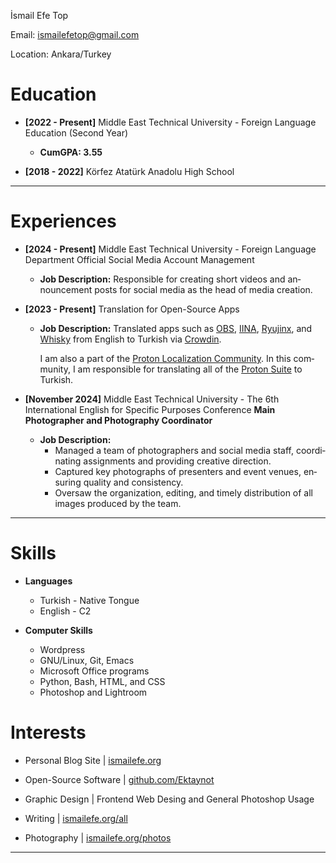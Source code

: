 #+LANGUAGE: en

#+HTML_HEAD: <link rel="stylesheet" type="text/css" href="/templates/style.css" />
#+HTML_HEAD: <link rel="stylesheet" type="text/css" href="/cv/cv.css" />
#+HTML_HEAD: <meta name="theme-color" content="#fffcf0">
#+HTML_HEAD: <link rel="apple-touch-icon" sizes="180x180" href="/favicon/apple-touch-icon.png">
#+HTML_HEAD: <link rel="icon" type="image/png" sizes="32x32" href="/favicon/favicon-32x32.png">
#+HTML_HEAD: <link rel="icon" type="image/png" sizes="16x16" href="/favicon/favicon-16x16.png">

#+BEGIN_EXPORT html
  <div class="ust-kısım">
  <div class="name">
    <p class="name"> İsmail Efe Top
  </div>
  </div>
#+END_EXPORT

#+BEGIN_EXPORT html
<div class="contact">
  <p>Email: <a href="mailto:ismailefetop@gmail.com">ismailefetop@gmail.com</a></p>
  <p>Location: Ankara/Turkey</p>
</div>
#+END_EXPORT

* Education
- *[2022 - Present]* Middle East Technical University - Foreign Language Education (Second Year)
  #+HTML: <p></p>
  - *CumGPA: 3.55*


- *[2018 - 2022]* Körfez Atatürk Anadolu High School

-----

* Experiences
- *[2024 - Present]* Middle East Technical University - Foreign Language Department Official Social Media Account Management

  - *Job Description:* Responsible for creating short videos and announcement posts for social media as the head of media creation.

- *[2023 - Present]* Translation for Open-Source Apps

  - *Job Description:* Translated apps such as [[https://obsproject.com/][OBS]], [[https://iina.io/][IINA]], [[https://ryujinx.org/][Ryujinx]], and [[https://getwhisky.app/][Whisky]] from English to Turkish via [[https://crowdin.com/][Crowdin]].

    I am also a part of the [[https://localize.proton.me/][Proton Localization Community]]. In this community, I am responsible for translating all of the [[https://proton.me/][Proton Suite]] to Turkish.

- *[November 2024]* Middle East Technical University - The 6th International English for Specific Purposes Conference *Main Photographer and Photography Coordinator*

  - *Job Description:*
    - Managed a team of photographers and social media staff, coordinating assignments and providing creative direction.
    - Captured key photographs of presenters and event venues, ensuring quality and consistency.
    - Oversaw the organization, editing, and timely distribution of all images produced by the team.

-----

#+HTML: <div class="skillsandinterest">
#+HTML: <div class="skills">

* Skills
- *Languages*

  - Turkish - Native Tongue
  - English - C2

#+HTML: <p></p><p></p>

- *Computer Skills*

  - Wordpress
  - GNU/Linux, Git, Emacs
  - Microsoft Office programs
  - Python, Bash, HTML, and CSS
  - Photoshop and Lightroom

#+HTML: </div>
#+HTML: <div class="skills">

* Interests
- Personal Blog Site | [[https://ismailefe.org][ismailefe.org]]
#+HTML: <p></p>

- Open-Source Software | [[https://github.com/Ektaynot/][github.com/Ektaynot]]
#+HTML: <p></p>

- Graphic Design | Frontend Web Desing and General Photoshop Usage
#+HTML: <p></p>

- Writing | [[https://ismailefe.org/all][ismailefe.org/all]]
#+HTML: <p></p>

- Photography | [[https://ismailefe.org/photos][ismailefe.org/photos]]

#+HTML: </div>

#+HTML: </div>

-----
